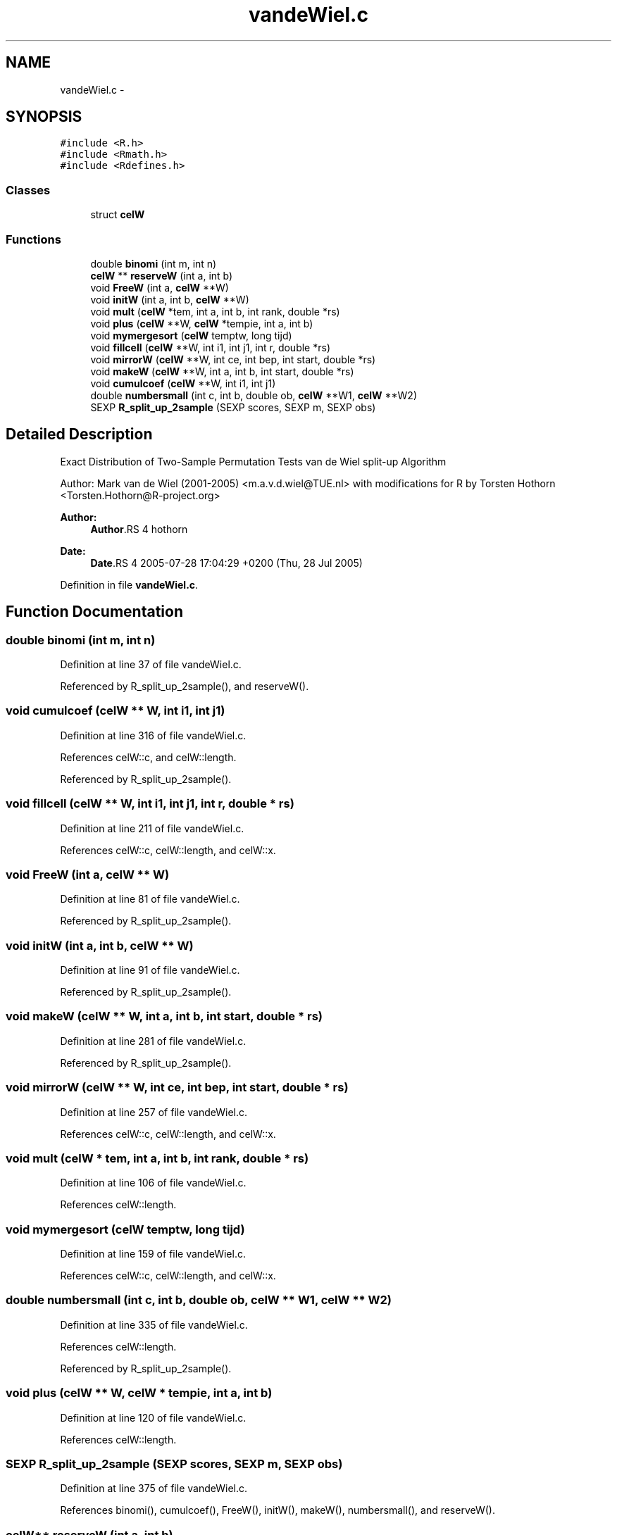 .TH "vandeWiel.c" 3 "28 Feb 2007" "coin" \" -*- nroff -*-
.ad l
.nh
.SH NAME
vandeWiel.c \- 
.SH SYNOPSIS
.br
.PP
\fC#include <R.h>\fP
.br
\fC#include <Rmath.h>\fP
.br
\fC#include <Rdefines.h>\fP
.br

.SS "Classes"

.in +1c
.ti -1c
.RI "struct \fBcelW\fP"
.br
.in -1c
.SS "Functions"

.in +1c
.ti -1c
.RI "double \fBbinomi\fP (int m, int n)"
.br
.ti -1c
.RI "\fBcelW\fP ** \fBreserveW\fP (int a, int b)"
.br
.ti -1c
.RI "void \fBFreeW\fP (int a, \fBcelW\fP **W)"
.br
.ti -1c
.RI "void \fBinitW\fP (int a, int b, \fBcelW\fP **W)"
.br
.ti -1c
.RI "void \fBmult\fP (\fBcelW\fP *tem, int a, int b, int rank, double *rs)"
.br
.ti -1c
.RI "void \fBplus\fP (\fBcelW\fP **W, \fBcelW\fP *tempie, int a, int b)"
.br
.ti -1c
.RI "void \fBmymergesort\fP (\fBcelW\fP temptw, long tijd)"
.br
.ti -1c
.RI "void \fBfillcell\fP (\fBcelW\fP **W, int i1, int j1, int r, double *rs)"
.br
.ti -1c
.RI "void \fBmirrorW\fP (\fBcelW\fP **W, int ce, int bep, int start, double *rs)"
.br
.ti -1c
.RI "void \fBmakeW\fP (\fBcelW\fP **W, int a, int b, int start, double *rs)"
.br
.ti -1c
.RI "void \fBcumulcoef\fP (\fBcelW\fP **W, int i1, int j1)"
.br
.ti -1c
.RI "double \fBnumbersmall\fP (int c, int b, double ob, \fBcelW\fP **W1, \fBcelW\fP **W2)"
.br
.ti -1c
.RI "SEXP \fBR_split_up_2sample\fP (SEXP scores, SEXP m, SEXP obs)"
.br
.in -1c
.SH "Detailed Description"
.PP 
Exact Distribution of Two-Sample Permutation Tests van de Wiel split-up Algorithm
.PP
Author: Mark van de Wiel (2001-2005) <m.a.v.d.wiel@TUE.nl> with modifications for R by Torsten Hothorn <Torsten.Hothorn@R-project.org>
.PP
\fBAuthor:\fP
.RS 4
\fBAuthor\fP.RS 4
hothorn 
.RE
.PP
.RE
.PP
\fBDate:\fP
.RS 4
\fBDate\fP.RS 4
2005-07-28 17:04:29 +0200 (Thu, 28 Jul 2005) 
.RE
.PP
.RE
.PP

.PP
Definition in file \fBvandeWiel.c\fP.
.SH "Function Documentation"
.PP 
.SS "double binomi (int m, int n)"
.PP
Definition at line 37 of file vandeWiel.c.
.PP
Referenced by R_split_up_2sample(), and reserveW().
.SS "void cumulcoef (\fBcelW\fP ** W, int i1, int j1)"
.PP
Definition at line 316 of file vandeWiel.c.
.PP
References celW::c, and celW::length.
.PP
Referenced by R_split_up_2sample().
.SS "void fillcell (\fBcelW\fP ** W, int i1, int j1, int r, double * rs)"
.PP
Definition at line 211 of file vandeWiel.c.
.PP
References celW::c, celW::length, and celW::x.
.SS "void FreeW (int a, \fBcelW\fP ** W)"
.PP
Definition at line 81 of file vandeWiel.c.
.PP
Referenced by R_split_up_2sample().
.SS "void initW (int a, int b, \fBcelW\fP ** W)"
.PP
Definition at line 91 of file vandeWiel.c.
.PP
Referenced by R_split_up_2sample().
.SS "void makeW (\fBcelW\fP ** W, int a, int b, int start, double * rs)"
.PP
Definition at line 281 of file vandeWiel.c.
.PP
Referenced by R_split_up_2sample().
.SS "void mirrorW (\fBcelW\fP ** W, int ce, int bep, int start, double * rs)"
.PP
Definition at line 257 of file vandeWiel.c.
.PP
References celW::c, celW::length, and celW::x.
.SS "void mult (\fBcelW\fP * tem, int a, int b, int rank, double * rs)"
.PP
Definition at line 106 of file vandeWiel.c.
.PP
References celW::length.
.SS "void mymergesort (\fBcelW\fP temptw, long tijd)"
.PP
Definition at line 159 of file vandeWiel.c.
.PP
References celW::c, celW::length, and celW::x.
.SS "double numbersmall (int c, int b, double ob, \fBcelW\fP ** W1, \fBcelW\fP ** W2)"
.PP
Definition at line 335 of file vandeWiel.c.
.PP
References celW::length.
.PP
Referenced by R_split_up_2sample().
.SS "void plus (\fBcelW\fP ** W, \fBcelW\fP * tempie, int a, int b)"
.PP
Definition at line 120 of file vandeWiel.c.
.PP
References celW::length.
.SS "SEXP R_split_up_2sample (SEXP scores, SEXP m, SEXP obs)"
.PP
Definition at line 375 of file vandeWiel.c.
.PP
References binomi(), cumulcoef(), FreeW(), initW(), makeW(), numbersmall(), and reserveW().
.SS "\fBcelW\fP** reserveW (int a, int b)"
.PP
Definition at line 51 of file vandeWiel.c.
.PP
References binomi(), celW::c, and celW::x.
.PP
Referenced by R_split_up_2sample().
.SH "Author"
.PP 
Generated automatically by Doxygen for coin from the source code.
